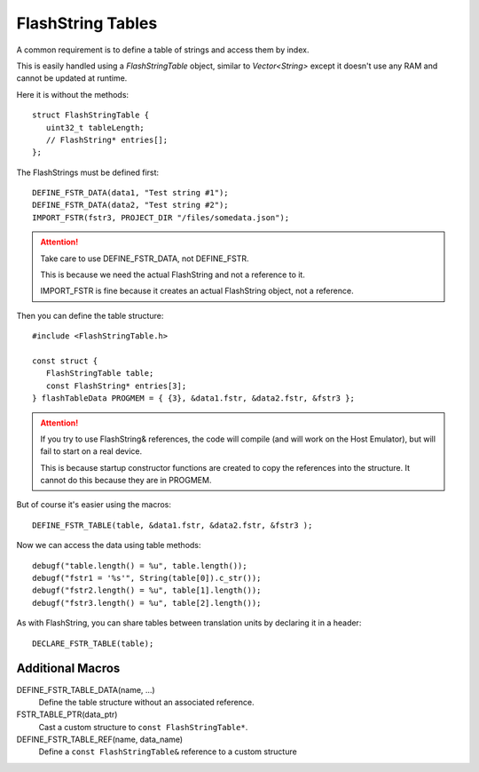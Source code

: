 FlashString Tables
==================

.. highlight:: c++

A common requirement is to define a table of strings and access them by index.

This is easily handled using a *FlashStringTable* object, similar to *Vector<String>*
except it doesn't use any RAM and cannot be updated at runtime.

Here it is without the methods::

   struct FlashStringTable {
      uint32_t tableLength;
      // FlashString* entries[];
   };

The FlashStrings must be defined first::

   DEFINE_FSTR_DATA(data1, "Test string #1");
   DEFINE_FSTR_DATA(data2, "Test string #2");
   IMPORT_FSTR(fstr3, PROJECT_DIR "/files/somedata.json");

.. attention::

   Take care to use DEFINE_FSTR_DATA, not DEFINE_FSTR.

   This is because we need the actual FlashString and not a reference to it.

   IMPORT_FSTR is fine because it creates an actual FlashString object, not a reference.

Then you can define the table structure::

   #include <FlashStringTable.h>

   const struct {
      FlashStringTable table;
      const FlashString* entries[3];
   } flashTableData PROGMEM = { {3}, &data1.fstr, &data2.fstr, &fstr3 };

.. attention::

   If you try to use FlashString& references, the code will compile (and will work
   on the Host Emulator), but will fail to start on a real device.

   This is because startup constructor functions are created to copy the
   references into the structure. It cannot do this because they are in PROGMEM.


But of course it's easier using the macros::

   DEFINE_FSTR_TABLE(table, &data1.fstr, &data2.fstr, &fstr3 );

Now we can access the data using table methods::

   debugf("table.length() = %u", table.length());
   debugf("fstr1 = '%s'", String(table[0]).c_str());
   debugf("fstr2.length() = %u", table[1].length());
   debugf("fstr3.length() = %u", table[2].length());

As with FlashString, you can share tables between translation units by declaring it in a header::

   DECLARE_FSTR_TABLE(table);


Additional Macros
-----------------

DEFINE_FSTR_TABLE_DATA(name, ...)
   Define the table structure without an associated reference.

FSTR_TABLE_PTR(data_ptr)
   Cast a custom structure to ``const FlashStringTable*``.

DEFINE_FSTR_TABLE_REF(name, data_name)
   Define a ``const FlashStringTable&`` reference to a custom structure

